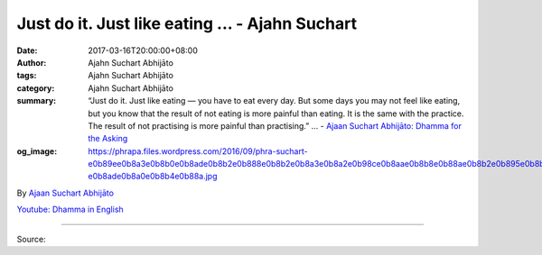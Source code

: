 Just do it. Just like eating ... - Ajahn Suchart
################################################

:date: 2017-03-16T20:00:00+08:00
:author: Ajahn Suchart Abhijāto
:tags: Ajahn Suchart Abhijāto
:category: Ajahn Suchart Abhijāto
:summary: “Just do it. Just like eating — you have to eat every day. But some days you may not feel like eating, but you know that the result of not eating is more painful than eating. It is the same with the practice. The result of not practising is more painful than practising.” ...
          - `Ajaan Suchart Abhijāto: Dhamma for the Asking`_
:og_image: https://phrapa.files.wordpress.com/2016/09/phra-suchart-e0b89ee0b8a3e0b8b0e0b8ade0b8b2e0b888e0b8b2e0b8a3e0b8a2e0b98ce0b8aae0b8b8e0b88ae0b8b2e0b895e0b8b4-e0b8ade0b8a0e0b8b4e0b88a.jpg

.. raw:: html

  <p>“Just do it. Just like eating — you have to eat every day. But some days you may not feel like eating, but you know that the result of not eating is more painful than eating. It is the same with the practice. The result of not practising is more painful than practising.”</p><p> Life is short and to be lazy is to waste our time for we do not know when we are going to die, and we can only practise when we are alive. If you reflect on this, it might arouse energy. </p><p> Or think of our teacher, the Buddha, who struggled for enlightenment. We all have to struggle, for it is not easy. The Buddha had to struggle. Luangpu Chah, Luangpu Mun and everyone without exception has to struggle. So, we have to struggle too. If we think in this way, we may get energy. </p><p> The Buddha said that when you are discouraged think of your teacher. Think of the Buddha, think of all the noble disciples. How they strove and put in the effort. When you think of them you will have the energy to go forward. But if you really cannot go forward, just tell yourself that you will take a rest for a few hours and observe how things go later on, because these conditions are impermanent. But do not leave it for too long. </p><p> Sometimes listening to your teacher can help when you feel very discouraged and lose all your energy. You may get energized after listening to his talks or reading books about the life of the Buddha and some of his noble disciples. This may help you become energetic. If all else fails then just take a sabbatical, but not for too long, perhaps a day or so and see how you feel the next day. Then try to go from there. </p><p> Our practice is like going on a roller coaster. Sometimes the mind is very energetic and sometimes it’s not. Sometimes it is very easy to practise and sometimes very hard. One way to overcome this is to be consistent in your practise, to do your practise continuously regardless of whether you get results or not. Just do it. When it is time for you to sit, just sit. When it is time for you to walk, just walk. Don&#39;t do other things. </p><p> Try to be consistent with your practice. At least it will form a habit so that when the time comes for you to do certain things you will do them right away. It will be easier. The next time you have more energy your practice will go easily and quickly. Instead, if you stop completely, it can form a new habit of stopping. When you want to start again you will find it difficult to start. </p><p> So I think you have to maintain a certain level of practice. If you are used to walking or sitting for so many hours a day, keep doing it regardless of whether you like it or not. Just do it. Just like eating — you have to eat every day. But some days you may not feel like eating, but you know that the result of not eating is more painful than eating. It is the same with the practice. The result of not practising is more painful than practising. Even though sitting may be painful, it will be better than not sitting.</p>

By `Ajaan Suchart Abhijāto <http://phrasuchart.com/>`_

`Youtube: Dhamma in English <https://www.youtube.com/channel/UCi_BnRZmNgECsJGS31F495g>`_

.. image:: https://scontent-tpe1-1.xx.fbcdn.net/v/t1.0-9/17342924_746180318880060_5263953981412877604_n.jpg?oh=ea729285092746106c70be67acc7511d&oe=5959B6DF
   :align: center
   :alt: Just do it. Just like eating

----

Source:

.. raw:: html

  <iframe src="https://www.facebook.com/plugins/post.php?href=https%3A%2F%2Fwww.facebook.com%2FAjahnSuchartAbhijato%2Fposts%2F746180318880060%3A0&width=500" width="500" height="567" style="border:none;overflow:hidden" scrolling="no" frameborder="0" allowTransparency="true"></iframe>

.. _Ajaan Suchart Abhijāto\: Dhamma for the Asking: https://www.facebook.com/AjahnSuchartAbhijato/
